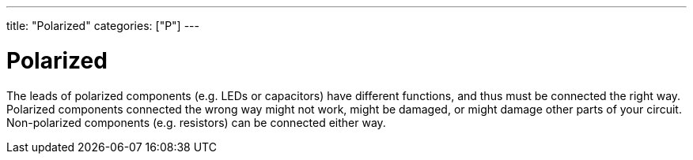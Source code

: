 ---
title: "Polarized"
categories: ["P"]
---

= Polarized

The leads of polarized components (e.g. LEDs or capacitors) have different functions, and thus must be connected the right way. Polarized components connected the wrong way might not work, might be damaged, or might damage other parts of your circuit. Non-polarized components (e.g. resistors) can be connected either way.
